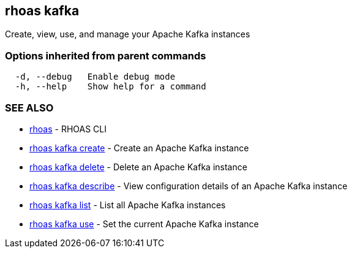 == rhoas kafka

Create, view, use, and manage your Apache Kafka instances

=== Options inherited from parent commands

....
  -d, --debug   Enable debug mode
  -h, --help    Show help for a command
....

=== SEE ALSO

* link:rhoas.adoc[rhoas] - RHOAS CLI
* link:rhoas_kafka_create.adoc[rhoas kafka create] - Create an Apache
Kafka instance
* link:rhoas_kafka_delete.adoc[rhoas kafka delete] - Delete an Apache
Kafka instance
* link:rhoas_kafka_describe.adoc[rhoas kafka describe] - View
configuration details of an Apache Kafka instance
* link:rhoas_kafka_list.adoc[rhoas kafka list] - List all Apache Kafka
instances
* link:rhoas_kafka_use.adoc[rhoas kafka use] - Set the current Apache
Kafka instance
